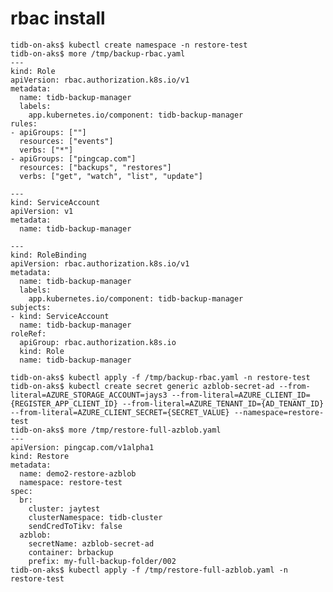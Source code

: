 * rbac install
  #+BEGIN_SRC
tidb-on-aks$ kubectl create namespace -n restore-test
tidb-on-aks$ more /tmp/backup-rbac.yaml
---
kind: Role
apiVersion: rbac.authorization.k8s.io/v1
metadata:
  name: tidb-backup-manager
  labels:
    app.kubernetes.io/component: tidb-backup-manager
rules:
- apiGroups: [""]
  resources: ["events"]
  verbs: ["*"]
- apiGroups: ["pingcap.com"]
  resources: ["backups", "restores"]
  verbs: ["get", "watch", "list", "update"]

---
kind: ServiceAccount
apiVersion: v1
metadata:
  name: tidb-backup-manager

---
kind: RoleBinding
apiVersion: rbac.authorization.k8s.io/v1
metadata:
  name: tidb-backup-manager
  labels:
    app.kubernetes.io/component: tidb-backup-manager
subjects:
- kind: ServiceAccount
  name: tidb-backup-manager
roleRef:
  apiGroup: rbac.authorization.k8s.io
  kind: Role
  name: tidb-backup-manager

tidb-on-aks$ kubectl apply -f /tmp/backup-rbac.yaml -n restore-test
tidb-on-aks$ kubectl create secret generic azblob-secret-ad --from-literal=AZURE_STORAGE_ACCOUNT=jays3 --from-literal=AZURE_CLIENT_ID={REGISTER_APP_CLIENT_ID} --from-literal=AZURE_TENANT_ID={AD_TENANT_ID} --from-literal=AZURE_CLIENT_SECRET={SECRET_VALUE} --namespace=restore-test
tidb-on-aks$ more /tmp/restore-full-azblob.yaml
---
apiVersion: pingcap.com/v1alpha1
kind: Restore
metadata:
  name: demo2-restore-azblob
  namespace: restore-test
spec:
  br:
    cluster: jaytest
    clusterNamespace: tidb-cluster
    sendCredToTikv: false
  azblob:
    secretName: azblob-secret-ad
    container: brbackup
    prefix: my-full-backup-folder/002
tidb-on-aks$ kubectl apply -f /tmp/restore-full-azblob.yaml -n restore-test
  #+END_SRC
